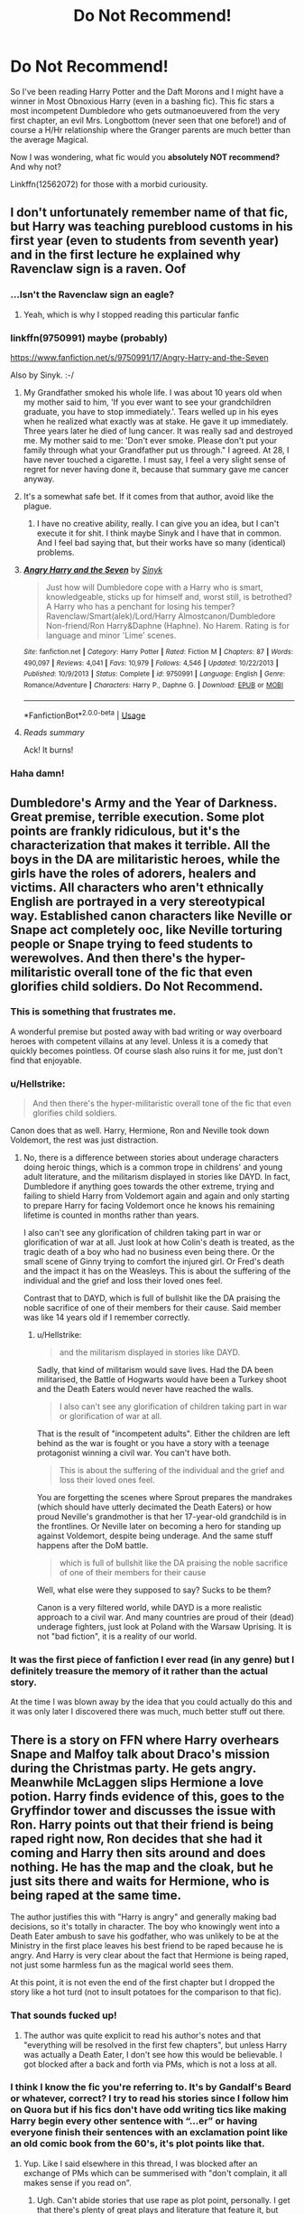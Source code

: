 #+TITLE: Do Not Recommend!

* Do Not Recommend!
:PROPERTIES:
:Author: the_long_way_round25
:Score: 32
:DateUnix: 1546962593.0
:DateShort: 2019-Jan-08
:FlairText: Misc
:END:
So I've been reading Harry Potter and the Daft Morons and I might have a winner in Most Obnoxious Harry (even in a bashing fic). This fic stars a most incompetent Dumbledore who gets outmanoeuvered from the very first chapter, an evil Mrs. Longbottom (never seen that one before!) and of course a H/Hr relationship where the Granger parents are much better than the average Magical.

Now I was wondering, what fic would you *absolutely NOT recommend?* And why not?

Linkffn(12562072) for those with a morbid curiousity.


** I don't unfortunately remember name of that fic, but Harry was teaching pureblood customs in his first year (even to students from seventh year) and in the first lecture he explained why Ravenclaw sign is a raven. Oof
:PROPERTIES:
:Author: PaslaKoneNaBetone
:Score: 33
:DateUnix: 1546963517.0
:DateShort: 2019-Jan-08
:END:

*** ...Isn't the Ravenclaw sign an eagle?
:PROPERTIES:
:Author: jpk17041
:Score: 34
:DateUnix: 1546971781.0
:DateShort: 2019-Jan-08
:END:

**** Yeah, which is why I stopped reading this particular fanfic
:PROPERTIES:
:Author: PaslaKoneNaBetone
:Score: 19
:DateUnix: 1546972077.0
:DateShort: 2019-Jan-08
:END:


*** linkffn(9750991) maybe (probably)

[[https://www.fanfiction.net/s/9750991/17/Angry-Harry-and-the-Seven]]

Also by Sinyk. :-/
:PROPERTIES:
:Author: jeffala
:Score: 8
:DateUnix: 1546968322.0
:DateShort: 2019-Jan-08
:END:

**** My Grandfather smoked his whole life. I was about 10 years old when my mother said to him, 'If you ever want to see your grandchildren graduate, you have to stop immediately.'. Tears welled up in his eyes when he realized what exactly was at stake. He gave it up immediately. Three years later he died of lung cancer. It was really sad and destroyed me. My mother said to me: 'Don't ever smoke. Please don't put your family through what your Grandfather put us through." I agreed. At 28, I have never touched a cigarette. I must say, I feel a very slight sense of regret for never having done it, because that summary gave me cancer anyway.
:PROPERTIES:
:Author: IntenseGenius
:Score: 45
:DateUnix: 1546990300.0
:DateShort: 2019-Jan-09
:END:


**** It's a somewhat safe bet. If it comes from that author, avoid like the plague.
:PROPERTIES:
:Author: will1707
:Score: 12
:DateUnix: 1546977177.0
:DateShort: 2019-Jan-08
:END:

***** I have no creative ability, really. I can give you an idea, but I can't execute it for shit. I think maybe Sinyk and I have that in common. And I feel bad saying that, but their works have so many (identical) problems.
:PROPERTIES:
:Author: jeffala
:Score: 6
:DateUnix: 1546984849.0
:DateShort: 2019-Jan-09
:END:


**** [[https://www.fanfiction.net/s/9750991/1/][*/Angry Harry and the Seven/*]] by [[https://www.fanfiction.net/u/4329413/Sinyk][/Sinyk/]]

#+begin_quote
  Just how will Dumbledore cope with a Harry who is smart, knowledgeable, sticks up for himself and, worst still, is betrothed? A Harry who has a penchant for losing his temper? Ravenclaw/Smart(alek)/Lord/Harry Almostcanon/Dumbledore Non-friend/Ron Harry&Daphne (Haphne). No Harem. Rating is for language and minor 'Lime' scenes.
#+end_quote

^{/Site/:} ^{fanfiction.net} ^{*|*} ^{/Category/:} ^{Harry} ^{Potter} ^{*|*} ^{/Rated/:} ^{Fiction} ^{M} ^{*|*} ^{/Chapters/:} ^{87} ^{*|*} ^{/Words/:} ^{490,097} ^{*|*} ^{/Reviews/:} ^{4,041} ^{*|*} ^{/Favs/:} ^{10,979} ^{*|*} ^{/Follows/:} ^{4,546} ^{*|*} ^{/Updated/:} ^{10/22/2013} ^{*|*} ^{/Published/:} ^{10/9/2013} ^{*|*} ^{/Status/:} ^{Complete} ^{*|*} ^{/id/:} ^{9750991} ^{*|*} ^{/Language/:} ^{English} ^{*|*} ^{/Genre/:} ^{Romance/Adventure} ^{*|*} ^{/Characters/:} ^{Harry} ^{P.,} ^{Daphne} ^{G.} ^{*|*} ^{/Download/:} ^{[[http://www.ff2ebook.com/old/ffn-bot/index.php?id=9750991&source=ff&filetype=epub][EPUB]]} ^{or} ^{[[http://www.ff2ebook.com/old/ffn-bot/index.php?id=9750991&source=ff&filetype=mobi][MOBI]]}

--------------

*FanfictionBot*^{2.0.0-beta} | [[https://github.com/tusing/reddit-ffn-bot/wiki/Usage][Usage]]
:PROPERTIES:
:Author: FanfictionBot
:Score: 3
:DateUnix: 1546968337.0
:DateShort: 2019-Jan-08
:END:


**** /Reads summary/

Ack! It burns!
:PROPERTIES:
:Author: CryptidGrimnoir
:Score: 2
:DateUnix: 1547032602.0
:DateShort: 2019-Jan-09
:END:


*** Haha damn!
:PROPERTIES:
:Author: the_long_way_round25
:Score: 6
:DateUnix: 1546963578.0
:DateShort: 2019-Jan-08
:END:


** Dumbledore's Army and the Year of Darkness. Great premise, terrible execution. Some plot points are frankly ridiculous, but it's the characterization that makes it terrible. All the boys in the DA are militaristic heroes, while the girls have the roles of adorers, healers and victims. All characters who aren't ethnically English are portrayed in a very stereotypical way. Established canon characters like Neville or Snape act completely ooc, like Neville torturing people or Snape trying to feed students to werewolves. And then there's the hyper-militaristic overall tone of the fic that even glorifies child soldiers. Do Not Recommend.
:PROPERTIES:
:Score: 26
:DateUnix: 1546973637.0
:DateShort: 2019-Jan-08
:END:

*** This is something that frustrates me.

A wonderful premise but posted away with bad writing or way overboard heroes with competent villains at any level. Unless it is a comedy that quickly becomes pointless. Of course slash also ruins it for me, just don't find that enjoyable.
:PROPERTIES:
:Author: Geairt_Annok
:Score: 7
:DateUnix: 1546974705.0
:DateShort: 2019-Jan-08
:END:


*** u/Hellstrike:
#+begin_quote
  And then there's the hyper-militaristic overall tone of the fic that even glorifies child soldiers.
#+end_quote

Canon does that as well. Harry, Hermione, Ron and Neville took down Voldemort, the rest was just distraction.
:PROPERTIES:
:Author: Hellstrike
:Score: 9
:DateUnix: 1546986315.0
:DateShort: 2019-Jan-09
:END:

**** No, there is a difference between stories about underage characters doing heroic things, which is a common trope in childrens' and young adult literature, and the militarism displayed in stories like DAYD. In fact, Dumbledore if anything goes towards the other extreme, trying and failing to shield Harry from Voldemort again and again and only starting to prepare Harry for facing Voldemort once he knows his remaining lifetime is counted in months rather than years.

I also can't see any glorification of children taking part in war or glorification of war at all. Just look at how Colin's death is treated, as the tragic death of a boy who had no business even being there. Or the small scene of Ginny trying to comfort the injured girl. Or Fred's death and the impact it has on the Weasleys. This is about the suffering of the individual and the grief and loss their loved ones feel.

Contrast that to DAYD, which is full of bullshit like the DA praising the noble sacrifice of one of their members for their cause. Said member was like 14 years old if I remember correctly.
:PROPERTIES:
:Score: 14
:DateUnix: 1546988704.0
:DateShort: 2019-Jan-09
:END:

***** u/Hellstrike:
#+begin_quote
  and the militarism displayed in stories like DAYD.
#+end_quote

Sadly, that kind of militarism would save lives. Had the DA been militarised, the Battle of Hogwarts would have been a Turkey shoot and the Death Eaters would never have reached the walls.

#+begin_quote
  I also can't see any glorification of children taking part in war or glorification of war at all.
#+end_quote

That is the result of "incompetent adults". Either the children are left behind as the war is fought or you have a story with a teenage protagonist winning a civil war. You can't have both.

#+begin_quote
  This is about the suffering of the individual and the grief and loss their loved ones feel.
#+end_quote

You are forgetting the scenes where Sprout prepares the mandrakes (which should have utterly decimated the Death Eaters) or how proud Neville's grandmother is that her 17-year-old grandchild is in the frontlines. Or Neville later on becoming a hero for standing up against Voldemort, despite being underage. And the same stuff happens after the DoM battle.

#+begin_quote
  which is full of bullshit like the DA praising the noble sacrifice of one of their members for their cause
#+end_quote

Well, what else were they supposed to say? Sucks to be them?

Canon is a very filtered world, while DAYD is a more realistic approach to a civil war. And many countries are proud of their (dead) underage fighters, just look at Poland with the Warsaw Uprising. It is not "bad fiction", it is a reality of our world.
:PROPERTIES:
:Author: Hellstrike
:Score: 11
:DateUnix: 1546990231.0
:DateShort: 2019-Jan-09
:END:


*** It was the first piece of fanfiction I ever read (in any genre) but I definitely treasure the memory of it rather than the actual story.

At the time I was blown away by the idea that you could actually do this and it was only later I discovered there was much, much better stuff out there.
:PROPERTIES:
:Author: rpeh
:Score: 1
:DateUnix: 1547039511.0
:DateShort: 2019-Jan-09
:END:


** There is a story on FFN where Harry overhears Snape and Malfoy talk about Draco's mission during the Christmas party. He gets angry. Meanwhile McLaggen slips Hermione a love potion. Harry finds evidence of this, goes to the Gryffindor tower and discusses the issue with Ron. Harry points out that their friend is being raped right now, Ron decides that she had it coming and Harry then sits around and does nothing. He has the map and the cloak, but he just sits there and waits for Hermione, who is being raped at the same time.

The author justifies this with "Harry is angry" and generally making bad decisions, so it's totally in character. The boy who knowingly went into a Death Eater ambush to save his godfather, who was unlikely to be at the Ministry in the first place leaves his best friend to be raped because he is angry. And Harry is very clear about the fact that Hermione is being raped, not just some harmless fun as the magical world sees them.

At this point, it is not even the end of the first chapter but I dropped the story like a hot turd (not to insult potatoes for the comparison to that fic).
:PROPERTIES:
:Author: Hellstrike
:Score: 35
:DateUnix: 1546964639.0
:DateShort: 2019-Jan-08
:END:

*** That sounds fucked up!
:PROPERTIES:
:Author: the_long_way_round25
:Score: 11
:DateUnix: 1546966011.0
:DateShort: 2019-Jan-08
:END:

**** The author was quite explicit to read his author's notes and that "everything will be resolved in the first few chapters", but unless Harry was actually a Death Eater, I don't see how this would be believable. I got blocked after a back and forth via PMs, which is not a loss at all.
:PROPERTIES:
:Author: Hellstrike
:Score: 6
:DateUnix: 1546969292.0
:DateShort: 2019-Jan-08
:END:


*** I think I know the fic you're referring to. It's by Gandalf's Beard or whatever, correct? I try to read his stories since I follow him on Quora but if his fics don't have odd writing tics like making Harry begin every other sentence with “...er” or having everyone finish their sentences with an exclamation point like an old comic book from the 60's, it's plot points like that.
:PROPERTIES:
:Author: kiwicifer
:Score: 8
:DateUnix: 1546993916.0
:DateShort: 2019-Jan-09
:END:

**** Yup. Like I said elsewhere in this thread, I was blocked after an exchange of PMs which can be summerised with "don't complain, it all makes sense if you read on".
:PROPERTIES:
:Author: Hellstrike
:Score: 7
:DateUnix: 1546994554.0
:DateShort: 2019-Jan-09
:END:

***** Ugh. Can't abide stories that use rape as plot point, personally. I get that there's plenty of great plays and literature that feature it, but there's just something so cheap about finding it in a fanfic.
:PROPERTIES:
:Author: kiwicifer
:Score: 10
:DateUnix: 1546994942.0
:DateShort: 2019-Jan-09
:END:

****** Yeah, especially since I doubt it would break Hermione like you see in fanfiction. Bellatrix Lestrange tired to torture information out of her and couldn't break her, so why would some random lowlife? We know that Hermione was at least functional after her ordeal, so definitely not the mopey "jumps at every noise" characterisation usually found in those fics. If anything, Hermione would lay back and +think of England+ plan the brutal murder of her attacker and everyone related to him.
:PROPERTIES:
:Author: Hellstrike
:Score: 5
:DateUnix: 1546995996.0
:DateShort: 2019-Jan-09
:END:

******* To be fair rape often causes more physiological damage than physical and because of that it's often more dangerous. Even people (both men and women) who appear to be strong may require years to recover from rape and in a lot of cases the recovery is not full.
:PROPERTIES:
:Author: DrunkBystander
:Score: 3
:DateUnix: 1547031170.0
:DateShort: 2019-Jan-09
:END:

******** I would argue that the most sadistic character in the entire series hellbent on breaking her would cause a lot more damage, both psychological and physical, than some bloke with roofies and his cock.

Both would leave their mark for sure, but if Bellatrix couldn't break her then I'm not seeing random lowlife no4 succeeding.
:PROPERTIES:
:Author: Hellstrike
:Score: 2
:DateUnix: 1547033297.0
:DateShort: 2019-Jan-09
:END:

********* How long was she under Bella's "care"? And what is the worst thing Bella did to her besides Cruciatus?

Downplayment of rape is a huge disrespect to all its victims regardless of gender.
:PROPERTIES:
:Author: DrunkBystander
:Score: 4
:DateUnix: 1547034646.0
:DateShort: 2019-Jan-09
:END:

********** We don't have an exact time frame, but we know that some time passed before Dobby made an appearance, then he evacuated the other hostages and only then Hermione was rescued. That's at least an quarter of a hour, more like a half. Bellatrix used the cruciatus and a knife, possibly more. While the love potions, at least in the mentioned story, rob you of your consciousness and you wake up with spotty memories after they wear off. It would leave a trauma for sure, but nowhere near "Bellatrix goes all out on you" levels of pain and (psychological) damage.
:PROPERTIES:
:Author: Hellstrike
:Score: 3
:DateUnix: 1547055108.0
:DateShort: 2019-Jan-09
:END:

*********** The thing with rape is that it can give psychological blow even if the victim was mostly unconscious during the process (imagination is very powerful ability).

To be clear, I'm not saying for the rape in the story. I didn't read it myself because of it.

But I'm against downplayment of the rape itself.

What do you think Hermione would had chosen between being raped and spending half an hour in Bella's company?
:PROPERTIES:
:Author: DrunkBystander
:Score: 2
:DateUnix: 1547062810.0
:DateShort: 2019-Jan-09
:END:

************ Probably the rape to be honest. As the old saying goes, "lay back and think of England". You cannot do the same with the Cruciatus Curse.

If we were talking about some CIA flunky waterboarding you, it might be a different story, but not with the Cruciatus curse. To quote the wiki

#+begin_quote
  The pain caused by the Cruciatus Curse is described by Harry Potter as being worse than "one thousand white-hot knives, boring into the skin" and beyond what most people will ever experience.The sensation of the curse is so intense that the person under the effects wishes for unconsciousness and even death, as a means of escaping the searing pain.
#+end_quote

No way anyone would choose that for half an hour over being raped.
:PROPERTIES:
:Author: Hellstrike
:Score: 1
:DateUnix: 1547067486.0
:DateShort: 2019-Jan-10
:END:


** linkffn(13050311) is hands down the best fic I've ever read. I really hope it's satire.
:PROPERTIES:
:Author: imavet1
:Score: 7
:DateUnix: 1546992043.0
:DateShort: 2019-Jan-09
:END:

*** [[https://www.fanfiction.net/s/13050311/1/][*/Betrayed/*]] by [[https://www.fanfiction.net/u/11145650/haphne4lyfe][/haphne4lyfe/]]

#+begin_quote
  After being the Ice Queen for so long, Daphne is lost and doesn't know what to do. Harry is broken after finding out about the manipulations of Dumbledork and looks to take control if his own life. Will Harry and Daphne find peace in the love of each other? Dumbles had got to watch out ! independant!Harry manipulateve!Dumbles weasl bashing and HAPHNE
#+end_quote

^{/Site/:} ^{fanfiction.net} ^{*|*} ^{/Category/:} ^{Harry} ^{Potter} ^{*|*} ^{/Rated/:} ^{Fiction} ^{K+} ^{*|*} ^{/Chapters/:} ^{9} ^{*|*} ^{/Words/:} ^{6,195} ^{*|*} ^{/Reviews/:} ^{48} ^{*|*} ^{/Favs/:} ^{82} ^{*|*} ^{/Follows/:} ^{92} ^{*|*} ^{/Updated/:} ^{10/6/2018} ^{*|*} ^{/Published/:} ^{8/29/2018} ^{*|*} ^{/id/:} ^{13050311} ^{*|*} ^{/Language/:} ^{English} ^{*|*} ^{/Genre/:} ^{Romance/Drama} ^{*|*} ^{/Characters/:} ^{Harry} ^{P.,} ^{Daphne} ^{G.} ^{*|*} ^{/Download/:} ^{[[http://www.ff2ebook.com/old/ffn-bot/index.php?id=13050311&source=ff&filetype=epub][EPUB]]} ^{or} ^{[[http://www.ff2ebook.com/old/ffn-bot/index.php?id=13050311&source=ff&filetype=mobi][MOBI]]}

--------------

*FanfictionBot*^{2.0.0-beta} | [[https://github.com/tusing/reddit-ffn-bot/wiki/Usage][Usage]]
:PROPERTIES:
:Author: FanfictionBot
:Score: 1
:DateUnix: 1546992059.0
:DateShort: 2019-Jan-09
:END:

**** The summary gives me cancer.
:PROPERTIES:
:Author: ctml04
:Score: 2
:DateUnix: 1547064572.0
:DateShort: 2019-Jan-09
:END:


** Yeah even for Sinyk standards that fic is just awful.

If I want to see your protagonist brutally murdered and cheer on the antagonists, there's something deeply wrong with your fic. The Harry in it is such an incredible cunt, it defies description.

One of the best parts of the fic is how all the "incompetent morons" immediately become consummate professionals as soon as they follow asshole!Harry's wishes.
:PROPERTIES:
:Author: Deathcrow
:Score: 15
:DateUnix: 1546971583.0
:DateShort: 2019-Jan-08
:END:

*** u/Hellstrike:
#+begin_quote
  If I want to see your protagonist brutally murdered and cheer on the antagonists, there's something deeply wrong with your fic. The Harry in it is such an incredible cunt, it defies description.
#+end_quote

That sounds like you are describing HPMOR as well.
:PROPERTIES:
:Author: Hellstrike
:Score: 7
:DateUnix: 1546986245.0
:DateShort: 2019-Jan-09
:END:

**** Harry James Potter-Evans-Verres is an angel in comparison to the "Morons" protag.
:PROPERTIES:
:Author: Deathcrow
:Score: 7
:DateUnix: 1546986710.0
:DateShort: 2019-Jan-09
:END:

***** I ditched both roughly ten chapters in. I felt the overwhelming need to punch HJPEV, whereas "Morons" was just bad writing. Nothing outstanding, there are really way worse fics around. Like the explicit "Percy's wife has their child raped by Mundungus and gets off as well" one which for some reason can be found on Archive (which taught me the lesson of reading the tags).
:PROPERTIES:
:Author: Hellstrike
:Score: 6
:DateUnix: 1546986891.0
:DateShort: 2019-Jan-09
:END:

****** u/Deathcrow:
#+begin_quote
  I ditched both roughly ten chapters in. I felt the overwhelming need to punch HJPEV, whereas "Morons" was just bad writing.
#+end_quote

I don't even know where to begin. The Morons protag is all about himself. He puts ultimatums towards his friends that they should fall in line or else... the way he treats Neville is abhorrent and that alone would have gotten him punched if he didn't have the author on his side.

HJPEV is a bit autistic and arrogant little prick but his heart is in the right place. He's trying to help people in his own way. Not to mention his whole "lets use science to investigate magic" idea is a great approach, no matter that it is doomed to fail spectacularly. HJPEV would never lie to his friends for *years* and then mock them and threaten them.

I don't think I've ever been as mad at a Harry as in Morons, I probably even liked those dark!Harrys better that crucio puppies.
:PROPERTIES:
:Author: Deathcrow
:Score: 6
:DateUnix: 1546987327.0
:DateShort: 2019-Jan-09
:END:

******* u/DrunkBystander:
#+begin_quote
  that alone would have gotten him punched if he didn't have the author on his side.
#+end_quote

To be fair this is not just about "Morons", but the majority of all fanfiction. Almost no fanfiction author can write a real world reaction when his/her protagonist is a lier/deceiver/prick/arsehole/etc.

Personally because of that I'm putting linkffn([[https://www.fanfiction.net/s/12592097/1/Harry-Potter-and-the-Lady-Thief]]) on the same level as "Morons".

​
:PROPERTIES:
:Author: DrunkBystander
:Score: -1
:DateUnix: 1547040654.0
:DateShort: 2019-Jan-09
:END:

******** [[https://www.fanfiction.net/s/12592097/1/][*/Harry Potter and the Lady Thief/*]] by [[https://www.fanfiction.net/u/2548648/Starfox5][/Starfox5/]]

#+begin_quote
  AU. Framed as a thief and expelled from Hogwarts in her second year, her family ruined by debts, many thought they had seen the last of her. But someone saw her potential, as well as a chance for redemption - and Hermione Granger was all too willing to become a lady thief if it meant she could get her revenge.
#+end_quote

^{/Site/:} ^{fanfiction.net} ^{*|*} ^{/Category/:} ^{Harry} ^{Potter} ^{*|*} ^{/Rated/:} ^{Fiction} ^{T} ^{*|*} ^{/Chapters/:} ^{67} ^{*|*} ^{/Words/:} ^{625,619} ^{*|*} ^{/Reviews/:} ^{1,203} ^{*|*} ^{/Favs/:} ^{1,011} ^{*|*} ^{/Follows/:} ^{1,329} ^{*|*} ^{/Updated/:} ^{11/3/2018} ^{*|*} ^{/Published/:} ^{7/29/2017} ^{*|*} ^{/Status/:} ^{Complete} ^{*|*} ^{/id/:} ^{12592097} ^{*|*} ^{/Language/:} ^{English} ^{*|*} ^{/Genre/:} ^{Adventure} ^{*|*} ^{/Characters/:} ^{<Harry} ^{P.,} ^{Hermione} ^{G.>} ^{Sirius} ^{B.,} ^{Mundungus} ^{F.} ^{*|*} ^{/Download/:} ^{[[http://www.ff2ebook.com/old/ffn-bot/index.php?id=12592097&source=ff&filetype=epub][EPUB]]} ^{or} ^{[[http://www.ff2ebook.com/old/ffn-bot/index.php?id=12592097&source=ff&filetype=mobi][MOBI]]}

--------------

*FanfictionBot*^{2.0.0-beta} | [[https://github.com/tusing/reddit-ffn-bot/wiki/Usage][Usage]]
:PROPERTIES:
:Author: FanfictionBot
:Score: 0
:DateUnix: 1547040672.0
:DateShort: 2019-Jan-09
:END:


****** Wait, /what/?
:PROPERTIES:
:Author: the_long_way_round25
:Score: 1
:DateUnix: 1547019004.0
:DateShort: 2019-Jan-09
:END:

******* There are a bunch of horrible stories on archive and when I was fairly new to fanfiction, I was naive enough to think that "no way someone would actually write that". I quickly learned the error of that.

Then there are some stories where you expect some form of turnaround, but there is none. I skimmed a "Umbridge makes the entire DA rape Hermione" story because I expected that they'd snap out of and then punish Umbridge some way. But there was no one doing that, no trial for Umbridge, no summary execution, mob justice or Harry whipping out a Cruciatus and turning her into a vegetable. Just the gangrape. Why would anyone write that?

Tl;dr: Archive can be a very fucked up place.
:PROPERTIES:
:Author: Hellstrike
:Score: 4
:DateUnix: 1547020466.0
:DateShort: 2019-Jan-09
:END:

******** u/solarityy:
#+begin_quote
  Why would anyone write that?
#+end_quote

Presumably? The same reason most people who write explicit fanfiction do so. Because they found some aspect of it hot and thought others may as well. Not entirely my cup of tea but, well, as long as it's adequately tagged and warned for, YKINMKATO.
:PROPERTIES:
:Author: solarityy
:Score: 1
:DateUnix: 1547052587.0
:DateShort: 2019-Jan-09
:END:


******** Was this the entirety of the /males/ in the DA or did the girls do some of it as well?
:PROPERTIES:
:Author: MrToddWilkins
:Score: 1
:DateUnix: 1547164310.0
:DateShort: 2019-Jan-11
:END:

********* Everyone, everywhere. No exceptions.
:PROPERTIES:
:Author: Hellstrike
:Score: 1
:DateUnix: 1547164365.0
:DateShort: 2019-Jan-11
:END:


** If I dislike a fic, I just stop reading it.

Why are you people suffering through reading fic you hate enough to anti-recommend them?
:PROPERTIES:
:Author: pointysparkles
:Score: 22
:DateUnix: 1546981023.0
:DateShort: 2019-Jan-09
:END:

*** So the rest of us with sick curiosity can find something to hate-read :)
:PROPERTIES:
:Author: Teapotje
:Score: 3
:DateUnix: 1547044100.0
:DateShort: 2019-Jan-09
:END:


** I can't remember the name of it for the life of me, but there was an almost total rip-off of linkffn(Harry Potter and the Champions Champion) if it were written by a 12 year old. Like every plot point was copied in this fic while still being poorly written. Champions Champion isn't an amazing fic but it was amusing enough. This other fic is one I legitimately want my time spent on it back. I'll try to dig through my post history to find it.
:PROPERTIES:
:Author: AskMeAboutKtizo
:Score: 7
:DateUnix: 1546982393.0
:DateShort: 2019-Jan-09
:END:

*** Champions Champion is the one where Ron takes Harry's place as TriWiz champion, right? I think I read that one years ago.
:PROPERTIES:
:Author: the_long_way_round25
:Score: 7
:DateUnix: 1546984115.0
:DateShort: 2019-Jan-09
:END:

**** Yes. It's actually very funny in places - the scene with the blast-ended skrewts is a personal favourite.
:PROPERTIES:
:Author: rpeh
:Score: 3
:DateUnix: 1547039302.0
:DateShort: 2019-Jan-09
:END:


*** Found it linkffn(Supreme Champion)
:PROPERTIES:
:Author: AskMeAboutKtizo
:Score: 3
:DateUnix: 1546982877.0
:DateShort: 2019-Jan-09
:END:

**** [[https://www.fanfiction.net/s/11331407/1/][*/Supreme Champion/*]] by [[https://www.fanfiction.net/u/5677261/Haugh-Wards][/Haugh Wards/]]

#+begin_quote
  In his dreams Harry discovered Voldemort was going to attempt to get him into the TriWizard Tournament. In retaliation he tricked the Goblet of Fire to emit the names of the people who wanted him in the tournament. Four names came out, including Albus Dumbledore. Now the new Supreme Champion is forced into the tournament. See how he fares. Dumbledore!Bashing.
#+end_quote

^{/Site/:} ^{fanfiction.net} ^{*|*} ^{/Category/:} ^{Harry} ^{Potter} ^{*|*} ^{/Rated/:} ^{Fiction} ^{T} ^{*|*} ^{/Chapters/:} ^{10} ^{*|*} ^{/Words/:} ^{46,698} ^{*|*} ^{/Reviews/:} ^{384} ^{*|*} ^{/Favs/:} ^{1,701} ^{*|*} ^{/Follows/:} ^{1,916} ^{*|*} ^{/Updated/:} ^{9/26/2018} ^{*|*} ^{/Published/:} ^{6/22/2015} ^{*|*} ^{/id/:} ^{11331407} ^{*|*} ^{/Language/:} ^{English} ^{*|*} ^{/Genre/:} ^{Humor} ^{*|*} ^{/Characters/:} ^{<Harry} ^{P.,} ^{Fleur} ^{D.>} ^{Albus} ^{D.} ^{*|*} ^{/Download/:} ^{[[http://www.ff2ebook.com/old/ffn-bot/index.php?id=11331407&source=ff&filetype=epub][EPUB]]} ^{or} ^{[[http://www.ff2ebook.com/old/ffn-bot/index.php?id=11331407&source=ff&filetype=mobi][MOBI]]}

--------------

*FanfictionBot*^{2.0.0-beta} | [[https://github.com/tusing/reddit-ffn-bot/wiki/Usage][Usage]]
:PROPERTIES:
:Author: FanfictionBot
:Score: 1
:DateUnix: 1546982910.0
:DateShort: 2019-Jan-09
:END:


*** [[https://www.fanfiction.net/s/5483280/1/][*/Harry Potter and the Champion's Champion/*]] by [[https://www.fanfiction.net/u/2036266/DriftWood1965][/DriftWood1965/]]

#+begin_quote
  Harry allows Ron to compete for him in the tournament. How does he fare? This is a Harry/Hermione story with SERIOUSLY Idiot!Ron Bashing. If that isn't what you like, please read something else. Complete but I do expect to add an alternate ending or two.
#+end_quote

^{/Site/:} ^{fanfiction.net} ^{*|*} ^{/Category/:} ^{Harry} ^{Potter} ^{*|*} ^{/Rated/:} ^{Fiction} ^{T} ^{*|*} ^{/Chapters/:} ^{16} ^{*|*} ^{/Words/:} ^{108,953} ^{*|*} ^{/Reviews/:} ^{4,137} ^{*|*} ^{/Favs/:} ^{9,935} ^{*|*} ^{/Follows/:} ^{3,948} ^{*|*} ^{/Updated/:} ^{11/26/2010} ^{*|*} ^{/Published/:} ^{11/1/2009} ^{*|*} ^{/Status/:} ^{Complete} ^{*|*} ^{/id/:} ^{5483280} ^{*|*} ^{/Language/:} ^{English} ^{*|*} ^{/Genre/:} ^{Romance/Humor} ^{*|*} ^{/Characters/:} ^{Harry} ^{P.,} ^{Hermione} ^{G.} ^{*|*} ^{/Download/:} ^{[[http://www.ff2ebook.com/old/ffn-bot/index.php?id=5483280&source=ff&filetype=epub][EPUB]]} ^{or} ^{[[http://www.ff2ebook.com/old/ffn-bot/index.php?id=5483280&source=ff&filetype=mobi][MOBI]]}

--------------

*FanfictionBot*^{2.0.0-beta} | [[https://github.com/tusing/reddit-ffn-bot/wiki/Usage][Usage]]
:PROPERTIES:
:Author: FanfictionBot
:Score: 2
:DateUnix: 1546982413.0
:DateShort: 2019-Jan-09
:END:


** Couldnt remember that fic, played drinking game for every time someone said daft morons, passed after first chapter.
:PROPERTIES:
:Author: Archimand
:Score: 2
:DateUnix: 1547030352.0
:DateShort: 2019-Jan-09
:END:


** [[https://www.fanfiction.net/s/12562072/1/][*/Harry Potter and the Daft Morons/*]] by [[https://www.fanfiction.net/u/4329413/Sinyk][/Sinyk/]]

#+begin_quote
  At the first task of the Tri-Wizard Tournament Harry sees his chance to strike down his enemies - and takes it. Here is a Harry who knows how to think and reason. Really Bash!AD, EWE, Clueful!HP Eventual HP/HG/DG/FD NL/HA/SB and others. Unapologetically!AU.
#+end_quote

^{/Site/:} ^{fanfiction.net} ^{*|*} ^{/Category/:} ^{Harry} ^{Potter} ^{*|*} ^{/Rated/:} ^{Fiction} ^{M} ^{*|*} ^{/Chapters/:} ^{84} ^{*|*} ^{/Words/:} ^{745,285} ^{*|*} ^{/Reviews/:} ^{10,532} ^{*|*} ^{/Favs/:} ^{9,857} ^{*|*} ^{/Follows/:} ^{11,844} ^{*|*} ^{/Updated/:} ^{4/23/2018} ^{*|*} ^{/Published/:} ^{7/7/2017} ^{*|*} ^{/id/:} ^{12562072} ^{*|*} ^{/Language/:} ^{English} ^{*|*} ^{/Genre/:} ^{Drama} ^{*|*} ^{/Characters/:} ^{<Harry} ^{P.,} ^{Hermione} ^{G.,} ^{Fleur} ^{D.,} ^{Daphne} ^{G.>} ^{*|*} ^{/Download/:} ^{[[http://www.ff2ebook.com/old/ffn-bot/index.php?id=12562072&source=ff&filetype=epub][EPUB]]} ^{or} ^{[[http://www.ff2ebook.com/old/ffn-bot/index.php?id=12562072&source=ff&filetype=mobi][MOBI]]}

--------------

*FanfictionBot*^{2.0.0-beta} | [[https://github.com/tusing/reddit-ffn-bot/wiki/Usage][Usage]]
:PROPERTIES:
:Author: FanfictionBot
:Score: 3
:DateUnix: 1546962606.0
:DateShort: 2019-Jan-08
:END:

*** Why are people downvoting the bot? Come on, it's doing exactly what it's supposed to! It's not its fault if you don't like the fic - isn't that the whole point of this post?

^{good bot! don't listen to those meanies...}
:PROPERTIES:
:Author: pointysparkles
:Score: 6
:DateUnix: 1547044986.0
:DateShort: 2019-Jan-09
:END:


** Guess I am the minority here since I quite enjoyed it. I also enjoy Robst works so it seems I just like stories full of cliches and harmony fluff.
:PROPERTIES:
:Author: carlos1096
:Score: 3
:DateUnix: 1546979109.0
:DateShort: 2019-Jan-08
:END:

*** Robst is a safe choice for a beginner who wants to read a nice and fluffy fanfic with decent English and a creative, but not too far-fetched divergence point from canon.

​

Robst is like vanilla ice cream. He's safe and reliable, but rather bland for those of us looking for more exotic flavours after several years.
:PROPERTIES:
:Author: Frix
:Score: 15
:DateUnix: 1547015259.0
:DateShort: 2019-Jan-09
:END:

**** yeah, I think you summarized it well. Robst fics are great for beginners. My first few fanfics of harry potter are works of Robst and maybe that is why I like his works.
:PROPERTIES:
:Author: carlos1096
:Score: 4
:DateUnix: 1547015801.0
:DateShort: 2019-Jan-09
:END:


*** Yeah don't get the hate. It's one of my favorites. To each their own I guess.
:PROPERTIES:
:Score: 1
:DateUnix: 1546993294.0
:DateShort: 2019-Jan-09
:END:


** I honestly never thought I would see the day where the members of this subreddit actually made a post to witch hunt and/or bash ‘bad' stories created by people. I am actually ashamed, to be honest.
:PROPERTIES:
:Author: ModernDayWeeaboo
:Score: 0
:DateUnix: 1547010196.0
:DateShort: 2019-Jan-09
:END:

*** How dare we criticise publically available stories. If this thread constitutes "witch-hunts" and "bashing", call me the fucking Spanish Inquisition.

#+begin_quote
  stories created by people.
#+end_quote

As opposed to that one time a neural net made a chapter? Are we no longer allowed to call bad stories "bad" because the story was written by an actual human being with feelings? Every story out there is made by someone, and I'm pretty sure the authors know what they're doing, have heard every possible criticism before, and most certainly don't need people like you do be "ashamed" on their behalf.
:PROPERTIES:
:Author: -17F-
:Score: 8
:DateUnix: 1547058131.0
:DateShort: 2019-Jan-09
:END:

**** u/ModernDayWeeaboo:
#+begin_quote
  How dare we criticise publically available stories. If this thread constitutes "witch-hunts" and "bashing", call me the fucking Spanish Inquisition.
#+end_quote

That is not what I implied at all. I never said that you cannot criticise, although, if you do, it should be done constructively. This thread is going as far as an anti-recommendation for certain fics, which is the complete opposite of what this subreddit set out to achieve. If you dislike something, stop reading it and move on with your life. If you feel the need to post about a fic, warning other people off it because you are a delusional child that must whine about /everything/ they come across, then you are a part of the issue.

But, no, the issue is far from just, and I quote, ‘Criticising publically available stories' and crosses more into the territory of actively posting fics for people to avoid because /you/ dislike them. You are not criticising, you are downright bashing. Nothing in this thread has been criticism and more groupwanking about ‘bad' fics.

#+begin_quote
  Are we no longer allowed to call bad stories "bad" because the story was written by an actual human being with feelings?
#+end_quote

You can, but do it with a sense of matureness, not a glorified group chat whining and moaning about something like a teenaged girl. However, if a story is bad, why did it leave enough of an impression on your that you /must/ come and tell other people to not read it. You remind me of Facebook mothers.

I am ashamed because this subreddit is meant to be a place where we can discuss and advertise fanfiction, not set out to bash it and go as far as not recommending it. I mean, slash fics already had to create their own subreddit because this sub seemed to blindly downvote anything with even the teensiest bit of gay in it.

A truly welcoming community.
:PROPERTIES:
:Author: ModernDayWeeaboo
:Score: -2
:DateUnix: 1547066739.0
:DateShort: 2019-Jan-10
:END:

***** u/-17F-:
#+begin_quote
  That is not what I implied at all. I never said that you cannot criticise
#+end_quote

You said that this thread, where people posted nothing but constructive negative criticism, was a "witch-hunt." I don't know how else you could mean that.

#+begin_quote
  as far as an anti-recommendation for certain fics
#+end_quote

That's not very far. There's nothing wrong with saying "if you don't like certain things, don't read this or that fic."

#+begin_quote
  you are a delusional child that must whine about everything they come across
#+end_quote

Thanks for the ad hominem. You seem to hold other people to certain standards of decorum that you don't conform to yourself. Nothing like a bit of hypocrisy do devalue one's opinion.

#+begin_quote
  You are not criticising, you are downright bashing. Nothing in this thread has been criticism and more groupwanking about ‘bad' fics.
#+end_quote

It is evident that this thread is, again, quite constructive in its criticism of bad fics.

#+begin_quote
  whining and moaning about something like a teenaged girl.

  You remind me of Facebook mothers.
#+end_quote

Pick one.

#+begin_quote
  not set out to bash it and go as far as not recommending it.
#+end_quote

Not recommending something is going too far? Holy shit, that's fragile.

#+begin_quote
  A truly welcoming community.
#+end_quote

Aaand we finish on an attack on the entire subreddit. Classy. And definitely welcoming 👍
:PROPERTIES:
:Author: -17F-
:Score: 5
:DateUnix: 1547068802.0
:DateShort: 2019-Jan-10
:END:


*** It is a mean spirited thing to do. I should be surprised that there is no rule against naming and shaming, but nothing on here surprises me any more.
:PROPERTIES:
:Author: booksandpots
:Score: 3
:DateUnix: 1547037321.0
:DateShort: 2019-Jan-09
:END:

**** Mhm. I honestly am not surprised. I am more surprised that this is only appearing now.
:PROPERTIES:
:Author: ModernDayWeeaboo
:Score: 2
:DateUnix: 1547066903.0
:DateShort: 2019-Jan-10
:END:


*** lol pussy
:PROPERTIES:
:Author: raapster
:Score: 0
:DateUnix: 1547035693.0
:DateShort: 2019-Jan-09
:END:

**** Calm down with all that edge, buddy. Go back to Fortnite.
:PROPERTIES:
:Author: ModernDayWeeaboo
:Score: 0
:DateUnix: 1547066761.0
:DateShort: 2019-Jan-10
:END:


** Yet the story has over 10,000 followers, reviews, and nearly that many favorites. Many "good" authors frequent this subreddit, and they probably have less than that on all their stories /combined/. I can taste the salt from here.
:PROPERTIES:
:Author: sophocleezmah
:Score: -18
:DateUnix: 1546970466.0
:DateShort: 2019-Jan-08
:END:

*** Eh popularity isn't a very good gauge for quality... there are even more popular things than Sinyk's fanfics (Big Bang Theory, 2 and a half men, Justin Bieber's music) that are also trash.
:PROPERTIES:
:Author: Deathcrow
:Score: 29
:DateUnix: 1546972700.0
:DateShort: 2019-Jan-08
:END:

**** My worst story has far and away the most follows/favorites/reviews of all my work. Popularity is more often the inverse of quality than a show of quality.
:PROPERTIES:
:Author: TE7
:Score: 7
:DateUnix: 1546974506.0
:DateShort: 2019-Jan-08
:END:

***** u/Deathcrow:
#+begin_quote
  Popularity is more often the inverse of quality than a show of quality.
#+end_quote

That's just as wrong as the opposite statement..
:PROPERTIES:
:Author: Deathcrow
:Score: 20
:DateUnix: 1546975370.0
:DateShort: 2019-Jan-08
:END:


***** That's true for me as well. The thing is at 2 million views, and I just don't get it. Maybe it was because it was written during some sort of sweet spot, back in 2009 before the indy!Harry/Daphne phase started to die out. Perhaps it managed to get archived into a bunch of different sites which people keep stumbling upon or something. It's kinda weird because every now and then it will get a brief burst activity and some reviews will pop up from different people, and all I can say is that their taste sucks if they actually like it.
:PROPERTIES:
:Author: Lord_Anarchy
:Score: 5
:DateUnix: 1546975977.0
:DateShort: 2019-Jan-08
:END:

****** Mine does the same thing. At points it's almost like I hit a refresh button on a posting or something. Then next to no activity for a month or two.

My theory was pretty much just, "It has Fleur in it" which makes me sort of want to write just some utter trash, hardly edited, plot-hole filled monstrosity of crap and just throw Fleur in it and see how many reviews it gets.

Then I remember I'm lazy and that sounds like effort when I could otherwise be drinking and not doing that.
:PROPERTIES:
:Author: TE7
:Score: 5
:DateUnix: 1546976509.0
:DateShort: 2019-Jan-08
:END:

******* Ah yes. I must run my LettersViewerBot a few more times, and post a bunch of reviews about how it's much better than LdS.
:PROPERTIES:
:Author: rpeh
:Score: 1
:DateUnix: 1547039194.0
:DateShort: 2019-Jan-09
:END:


*** Twilight also had many fans. i'm not saying that being popular makes something shit, but also not being popular doesn't make something shit. in fact, it's almost like you have to read some of the writing to make an educated judgement, even if it's just the summary or a synopsis.
:PROPERTIES:
:Author: scoobysnaxxx
:Score: 8
:DateUnix: 1546992550.0
:DateShort: 2019-Jan-09
:END:


*** You seem more salty with that justification.
:PROPERTIES:
:Author: Threedom_isnt_3
:Score: 11
:DateUnix: 1546975073.0
:DateShort: 2019-Jan-08
:END:
